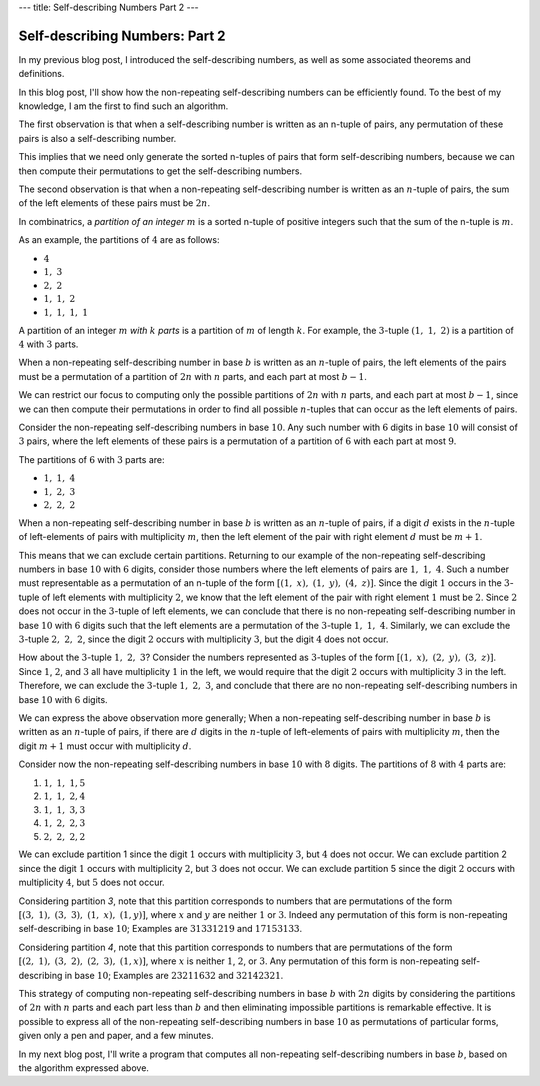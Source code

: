---
title: Self-describing Numbers Part 2
---


===============================
Self-describing Numbers: Part 2
===============================

In my previous blog post, I introduced the self-describing numbers,
as well as some associated theorems and definitions.

In this blog post, I'll show how the non-repeating self-describing numbers can be efficiently found. To the best of my knowledge, I am the first to find such an algorithm.

The first observation is that when a self-describing number is written as an n-tuple of pairs, any permutation of these pairs is also a self-describing number.

This implies that we need only generate the sorted n-tuples of pairs that form self-describing numbers, because we can then compute their permutations to get the self-describing numbers.

The second observation is that when a non-repeating self-describing number is written as an :math:`n`-tuple of pairs,
the sum of the left elements of these pairs must be :math:`2n`.

In combinatrics, a *partition of an integer* :math:`m` is a sorted n-tuple of  positive integers such that the sum of the n-tuple is :math:`m`.

As an example, the partitions of :math:`4` are as follows:

* :math:`4`
* :math:`1,\ 3`
* :math:`2,\ 2`
* :math:`1,\ 1,\ 2`
* :math:`1,\ 1,\ 1,\ 1`

A partition of an integer :math:`m` *with* :math:`k` *parts* is a partition of :math:`m` of length :math:`k`.
For example, the :math:`3`-tuple :math:`(1,\ 1,\ 2)` is a partition of :math:`4` with :math:`3` parts.

When a non-repeating self-describing number in base :math:`b` is written as an :math:`n`-tuple of pairs, the left elements of the pairs must be a permutation of a partition of :math:`2n` with :math:`n` parts, and each part at most :math:`b-1`.

We can restrict our focus to computing only the possible partitions of :math:`2n` with :math:`n` parts, and each part at most :math:`b-1`, since we can then compute their permutations in order to find all possible :math:`n`-tuples that can occur as the left elements of pairs.

Consider the non-repeating self-describing numbers in base :math:`10`.
Any such number with :math:`6` digits in base :math:`10` will consist of :math:`3` pairs, where the left elements of these pairs is a permutation of a partition of :math:`6` with each part at most :math:`9`.

The partitions of :math:`6` with :math:`3` parts are:

* :math:`1,\ 1,\ 4`
* :math:`1,\ 2,\ 3`
* :math:`2,\ 2,\ 2`

When a non-repeating self-describing number in base :math:`b` is written as an :math:`n`-tuple of pairs, if a digit :math:`d` exists in the :math:`n`-tuple of left-elements of pairs with multiplicity :math:`m`, then the left element of the pair with right element :math:`d` must be :math:`m + 1`.

This means that we can exclude certain partitions.
Returning to our example of the non-repeating self-describing numbers in base :math:`10` with :math:`6` digits, consider those numbers where the left elements of pairs are :math:`1,\ 1,\ 4`.
Such a number must representable as a permutation of an n-tuple of the form :math:`[(1,\ x),\ (1,\ y),\ (4,\ z)]`.
Since the digit :math:`1` occurs in the :math:`3`-tuple of left elements with multiplicity :math:`2`, we know that the left element of the pair with right element :math:`1` must be :math:`2`. Since :math:`2` does not occur in the :math:`3`-tuple of left elements, we can conclude that there is no non-repeating self-describing number in base :math:`10` with :math:`6` digits such that the left elements are a permutation of the :math:`3`-tuple :math:`1,\ 1,\ 4`.
Similarly, we can exclude the :math:`3`-tuple :math:`2,\ 2,\ 2`, since the digit :math:`2` occurs with multiplicity :math:`3`, but the digit :math:`4` does not occur.

How about the :math:`3`-tuple :math:`1,\ 2,\ 3`? Consider the numbers represented as :math:`3`-tuples of the form :math:`[(1,\ x),\ (2,\ y),\ (3,\ z)]`. Since :math:`1`, :math:`2`, and :math:`3` all have multiplicity :math:`1` in the left, we would require that the digit :math:`2` occurs with multiplicity :math:`3` in the left. Therefore, we can exclude the :math:`3`-tuple :math:`1,\ 2,\ 3`, and conclude that there are no non-repeating self-describing numbers in base :math:`10` with :math:`6` digits.

We can express the above observation more generally;
When a non-repeating self-describing number in base :math:`b` is written as an :math:`n`-tuple of pairs, if there are :math:`d` digits in the :math:`n`-tuple of left-elements of pairs with multiplicity :math:`m`, then the digit :math:`m + 1` must occur with multiplicity :math:`d`.

Consider now the non-repeating self-describing numbers in base :math:`10` with :math:`8` digits.
The partitions of :math:`8` with :math:`4` parts are:

1. :math:`1,\ 1,\ 1, 5`
2. :math:`1,\ 1,\ 2, 4`
3. :math:`1,\ 1,\ 3, 3`
4. :math:`1,\ 2,\ 2, 3`
5. :math:`2,\ 2,\ 2, 2`

We can exclude partition 1 since the digit :math:`1` occurs with multiplicity :math:`3`, but :math:`4` does not occur.
We can exclude partition 2 since the digit :math:`1` occurs with multiplicity :math:`2`, but :math:`3` does not occur.
We can exclude partition 5 since the digit :math:`2` occurs with multiplicity :math:`4`, but :math:`5` does not occur.

Considering partition `3`, note that this partition corresponds to numbers that are permutations of the form :math:`[(3,\ 1),\ (3,\ 3),\ (1,\ x),\ (1, y)]`, where :math:`x` and :math:`y` are neither :math:`1` or :math:`3`.
Indeed any permutation of this form is non-repeating self-describing in base :math:`10`; Examples are :math:`31331219` and :math:`17153133`.

Considering partition `4`, note that this partition corresponds to numbers that are permutations of the form :math:`[(2,\ 1),\ (3,\ 2),\ (2,\ 3),\ (1, x)]`, where :math:`x` is neither :math:`1`, :math:`2`, or :math:`3`.
Any permutation of this form is non-repeating self-describing in base :math:`10`; Examples are :math:`23211632` and :math:`32142321`.

This strategy of computing non-repeating self-describing numbers in base :math:`b` with :math:`2n` digits by considering the partitions of :math:`2n` with :math:`n` parts and each part less than :math:`b` and then eliminating impossible partitions is remarkable effective. It is possible to express all of the non-repeating self-describing numbers in base :math:`10` as permutations of particular forms, given only a pen and paper, and a few minutes.

In my next blog post, I'll write a program that computes all non-repeating self-describing numbers in base :math:`b`, based on the algorithm expressed above.
